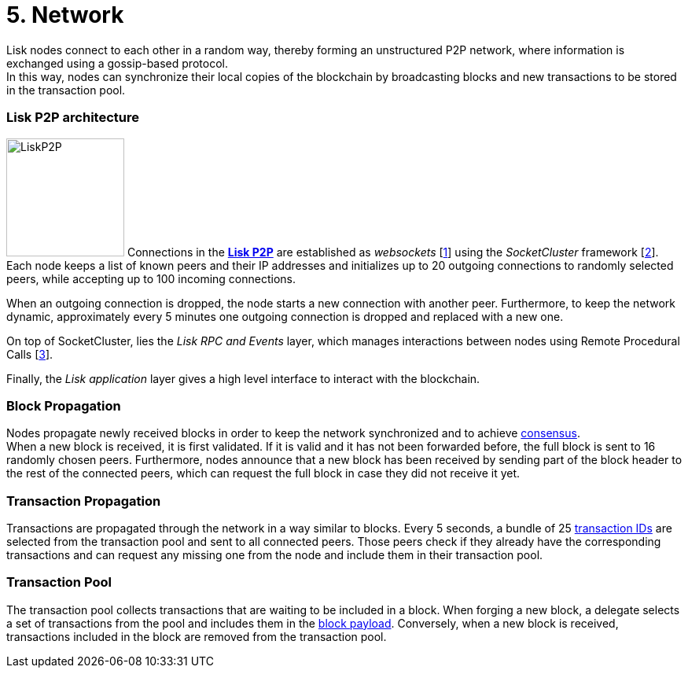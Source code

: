 = 5. Network

Lisk nodes connect to each other in a random way, thereby forming an unstructured P2P network, where information is exchanged using a gossip-based protocol. +
In this way, nodes can synchronize their local copies of the blockchain by broadcasting blocks and new transactions to be stored in the transaction pool.

=== Lisk P2P architecture

image:./figures/LiskP2P.png[LiskP2P,150,150,float="right"] Connections in the https://github.com/LiskHQ/lips/blob/master/proposals/lip-0004.md[*Lisk P2P]* are established as _websockets_ [https://en.wikipedia.org/wiki/WebSocket[1]] using the _SocketCluster_ framework [https://socketcluster.io/#!/[2]]. Each node keeps a list of known peers and their IP addresses and initializes up to 20 outgoing connections to randomly selected peers, while accepting up to 100 incoming connections.

When an outgoing connection is dropped, the node starts a new connection with another peer. Furthermore, to keep the network dynamic, approximately every 5 minutes one outgoing connection is dropped and replaced with a new one.

On top of SocketCluster, lies the _Lisk RPC and Events_ layer, which manages interactions between nodes using Remote Procedural Calls [https://en.wikipedia.org/wiki/Remote_procedure_call[3]].

Finally, the _Lisk application_ layer gives a high level interface to interact with the blockchain.

=== Block Propagation

Nodes propagate newly received blocks in order to keep the network synchronized and to achieve link:4-consensus.adoc[consensus]. +
When a new block is received, it is first validated. If it is valid and it has not been forwarded before, the full block is sent to 16 randomly chosen peers. Furthermore, nodes announce that a new block has been received by sending part of the block header to the rest of the connected peers, which can request the full block in case they did not receive it yet.

=== Transaction Propagation

Transactions are propagated through the network in a way similar to blocks. Every 5 seconds, a bundle of 25 link:2-transactions.adoc#id[transaction IDs] are selected from the transaction pool and sent to all connected peers. Those peers check if they already have the corresponding transactions and can request any missing one from the node and include them in their transaction pool.

=== Transaction Pool

The transaction pool collects transactions that are waiting to be included in a block. When forging a new block, a delegate selects a set of transactions from the pool and includes them in the link:3-blocks.adoc#block-payload[block payload]. Conversely, when a new block is received, transactions included in the block are removed from the transaction pool.



